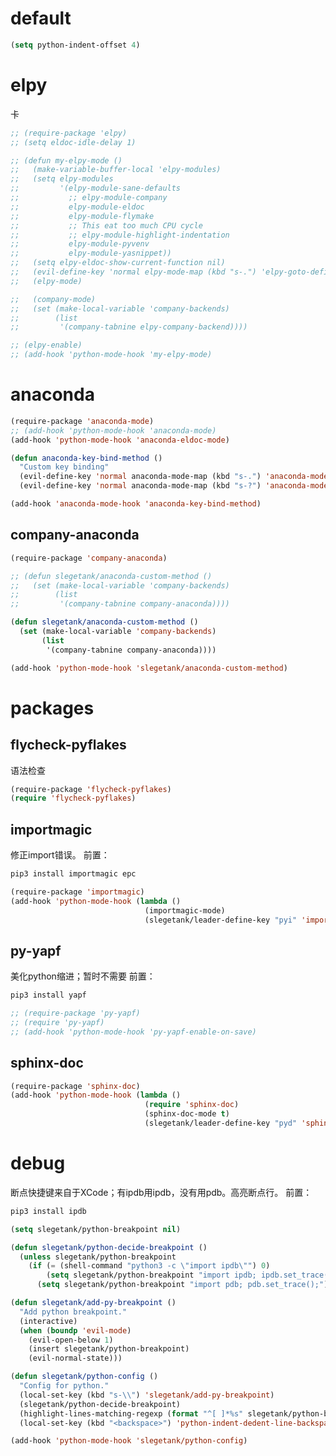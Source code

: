 * default
#+BEGIN_SRC emacs-lisp
  (setq python-indent-offset 4)
#+END_SRC
* elpy
卡
#+BEGIN_SRC emacs-lisp
  ;; (require-package 'elpy)
  ;; (setq eldoc-idle-delay 1)

  ;; (defun my-elpy-mode ()
  ;;   (make-variable-buffer-local 'elpy-modules)
  ;;   (setq elpy-modules
  ;;         '(elpy-module-sane-defaults
  ;;           ;; elpy-module-company
  ;;           elpy-module-eldoc
  ;;           elpy-module-flymake
  ;;           ;; This eat too much CPU cycle
  ;;           ;; elpy-module-highlight-indentation
  ;;           elpy-module-pyvenv
  ;;           elpy-module-yasnippet))
  ;;   (setq elpy-eldoc-show-current-function nil)
  ;;   (evil-define-key 'normal elpy-mode-map (kbd "s-.") 'elpy-goto-definition)
  ;;   (elpy-mode)

  ;;   (company-mode)
  ;;   (set (make-local-variable 'company-backends)
  ;;        (list
  ;;         '(company-tabnine elpy-company-backend))))

  ;; (elpy-enable)
  ;; (add-hook 'python-mode-hook 'my-elpy-mode)

#+END_SRC
* anaconda
#+BEGIN_SRC emacs-lisp
  (require-package 'anaconda-mode)
  ;; (add-hook 'python-mode-hook 'anaconda-mode)
  (add-hook 'python-mode-hook 'anaconda-eldoc-mode)

  (defun anaconda-key-bind-method ()
    "Custom key binding"
    (evil-define-key 'normal anaconda-mode-map (kbd "s-.") 'anaconda-mode-find-definitions)
    (evil-define-key 'normal anaconda-mode-map (kbd "s-?") 'anaconda-mode-show-doc))

  (add-hook 'anaconda-mode-hook 'anaconda-key-bind-method)
#+END_SRC
** company-anaconda
#+BEGIN_SRC emacs-lisp
  (require-package 'company-anaconda)

  ;; (defun slegetank/anaconda-custom-method ()
  ;;   (set (make-local-variable 'company-backends)
  ;;        (list
  ;;         '(company-tabnine company-anaconda))))

  (defun slegetank/anaconda-custom-method ()
    (set (make-local-variable 'company-backends)
         (list
          '(company-tabnine company-anaconda))))

  (add-hook 'python-mode-hook 'slegetank/anaconda-custom-method)
#+END_SRC
* packages
** flycheck-pyflakes
语法检查
#+BEGIN_SRC emacs-lisp
  (require-package 'flycheck-pyflakes)
  (require 'flycheck-pyflakes)
#+END_SRC
** importmagic
修正import错误。
前置：
#+BEGIN_SRC python
  pip3 install importmagic epc
#+END_SRC

#+BEGIN_SRC emacs-lisp
  (require-package 'importmagic)
  (add-hook 'python-mode-hook (lambda ()
                                (importmagic-mode)
                                (slegetank/leader-define-key "pyi" 'importmagic-fix-symbol-at-point "Fix import issues")))
#+END_SRC
** py-yapf
美化python缩进；暂时不需要
前置：
#+BEGIN_SRC python
  pip3 install yapf
#+END_SRC

#+BEGIN_SRC emacs-lisp
  ;; (require-package 'py-yapf)
  ;; (require 'py-yapf)
  ;; (add-hook 'python-mode-hook 'py-yapf-enable-on-save)
#+END_SRC

** sphinx-doc
#+BEGIN_SRC emacs-lisp
  (require-package 'sphinx-doc)
  (add-hook 'python-mode-hook (lambda ()
                                (require 'sphinx-doc)
                                (sphinx-doc-mode t)
                                (slegetank/leader-define-key "pyd" 'sphinx-doc "Doc for method")))
#+END_SRC
* debug
断点快捷键来自于XCode；有ipdb用ipdb，没有用pdb。高亮断点行。
前置：
#+BEGIN_SRC python
  pip3 install ipdb
#+END_SRC

#+BEGIN_SRC emacs-lisp
  (setq slegetank/python-breakpoint nil)

  (defun slegetank/python-decide-breakpoint ()
    (unless slegetank/python-breakpoint
      (if (= (shell-command "python3 -c \"import ipdb\"") 0)
          (setq slegetank/python-breakpoint "import ipdb; ipdb.set_trace();")
        (setq slegetank/python-breakpoint "import pdb; pdb.set_trace();"))))

  (defun slegetank/add-py-breakpoint ()
    "Add python breakpoint."
    (interactive)
    (when (boundp 'evil-mode)
      (evil-open-below 1)
      (insert slegetank/python-breakpoint)
      (evil-normal-state)))

  (defun slegetank/python-config ()
    "Config for python."
    (local-set-key (kbd "s-\\") 'slegetank/add-py-breakpoint)
    (slegetank/python-decide-breakpoint)
    (highlight-lines-matching-regexp (format "^[ ]*%s" slegetank/python-breakpoint))
    (local-set-key (kbd "<backspace>") 'python-indent-dedent-line-backspace))

  (add-hook 'python-mode-hook 'slegetank/python-config)
#+END_SRC
